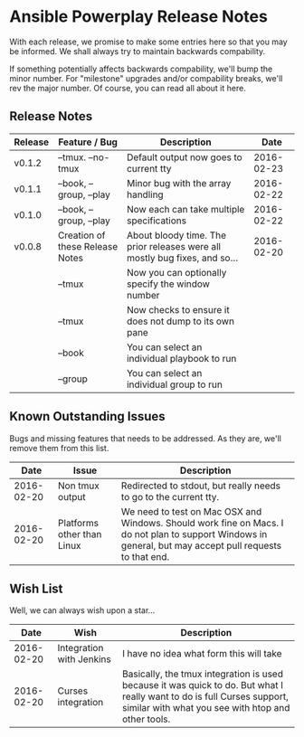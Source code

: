 * Ansible Powerplay Release Notes
  With each release, we promise to make some entries here so that
  you may be informed. We shall always try to maintain backwards compability.
  
  If something potentially affects backwards compability, we'll bump the minor
  number. For "milestone" upgrades and/or compability breaks, we'll rev the
  major number. Of course, you can read all about it here.

** Release Notes
   | Release | Feature / Bug                   | Description                                                                |       Date |
   |---------+---------------------------------+----------------------------------------------------------------------------+------------|
   | v0.1.2  | --tmux. --no-tmux               | Default output now goes to current tty                                     | 2016-02-23 |
   | v0.1.1  | --book, --group, --play         | Minor bug with the array handling                                          | 2016-02-22 |
   | v0.1.0  | --book, --group, --play         | Now each can take multiple specifications                                  | 2016-02-22 |
   | v0.0.8  | Creation of these Release Notes | About bloody time. The prior releases were all mostly bug fixes, and so... | 2016-02-20 |
   |         | --tmux                          | Now you can optionally specify the window number                           |            |
   |         | --tmux                          | Now checks to ensure it does not dump to its own pane                      |            |
   |         | --book                          | You can select an individual playbook to run                               |            |
   |         | --group                         | You can select an individual group to run                                  |            |

** Known Outstanding Issues
   Bugs and missing features that needs to be addressed. As they are,
   we'll remove them from this list.

   |       Date | Issue                      | Description                                                                                                                                              |
   |------------+----------------------------+----------------------------------------------------------------------------------------------------------------------------------------------------------|
   | 2016-02-20 | Non tmux output            | Redirected to stdout, but really needs to go to the current tty.                                                                                         |
   | 2016-02-20 | Platforms other than Linux | We need to test on Mac OSX and Windows. Should work fine on Macs. I do not plan to support Windows in general, but may accept pull requests to that end. |

** Wish List
   Well, we can always wish upon a star...

   |       Date | Wish                     | Description                                                                                                                                                                   |
   |------------+--------------------------+-------------------------------------------------------------------------------------------------------------------------------------------------------------------------------|
   | 2016-02-20 | Integration with Jenkins | I have no idea what form this will take                                                                                                                                       |
   | 2016-02-20 | Curses integration       | Basically, the tmux integration is used because it was quick to do. But what I really want to do is full Curses support, similar with what you see with htop and other tools. |
